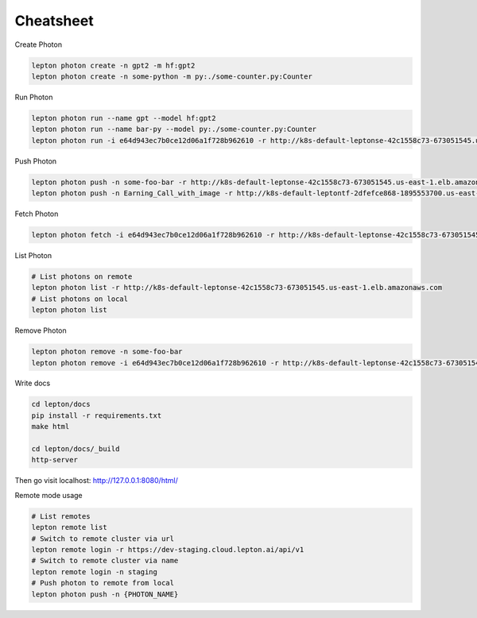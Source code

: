 Cheatsheet
=============

Create Photon

.. code:: shell

   lepton photon create -n gpt2 -m hf:gpt2 
   lepton photon create -n some-python -m py:./some-counter.py:Counter


Run Photon

.. code:: shell
   
   lepton photon run --name gpt --model hf:gpt2
   lepton photon run --name bar-py --model py:./some-counter.py:Counter
   lepton photon run -i e64d943ec7b0ce12d06a1f728b962610 -r http://k8s-default-leptonse-42c1558c73-673051545.us-east-1.elb.amazonaws.com

Push Photon

.. code:: shell
   
   lepton photon push -n some-foo-bar -r http://k8s-default-leptonse-42c1558c73-673051545.us-east-1.elb.amazonaws.com
   lepton photon push -n Earning_Call_with_image -r http://k8s-default-leptontf-2dfefce868-1895553700.us-east-1.elb.amazonaws.com


Fetch Photon

.. code:: shell
   
   lepton photon fetch -i e64d943ec7b0ce12d06a1f728b962610 -r http://k8s-default-leptonse-42c1558c73-673051545.us-east-1.elb.amazonaws.com

List Photon

.. code:: shell
   
   # List photons on remote
   lepton photon list -r http://k8s-default-leptonse-42c1558c73-673051545.us-east-1.elb.amazonaws.com
   # List photons on local
   lepton photon list

Remove Photon

.. code:: shell
   
   lepton photon remove -n some-foo-bar
   lepton photon remove -i e64d943ec7b0ce12d06a1f728b962610 -r http://k8s-default-leptonse-42c1558c73-673051545.us-east-1.elb.amazonaws.com

Write docs

.. code:: shell
   
   cd lepton/docs
   pip install -r requirements.txt
   make html

   cd lepton/docs/_build
   http-server

Then go visit localhost: http://127.0.0.1:8080/html/

Remote mode usage

.. code:: shell

   # List remotes
   lepton remote list
   # Switch to remote cluster via url
   lepton remote login -r https://dev-staging.cloud.lepton.ai/api/v1
   # Switch to remote cluster via name
   lepton remote login -n staging
   # Push photon to remote from local
   lepton photon push -n {PHOTON_NAME}
  